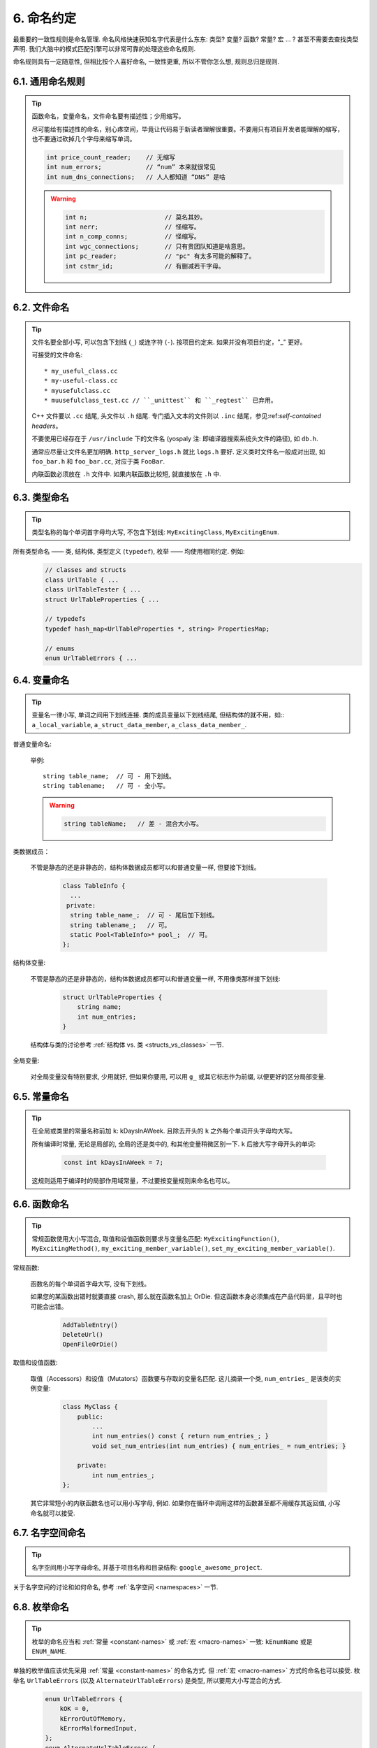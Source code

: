 6. 命名约定
---------

最重要的一致性规则是命名管理. 命名风格快速获知名字代表是什么东东: 类型? 变量? 函数? 常量? 宏 ... ? 甚至不需要去查找类型声明. 我们大脑中的模式匹配引擎可以非常可靠的处理这些命名规则.

命名规则具有一定随意性, 但相比按个人喜好命名, 一致性更重, 所以不管你怎么想, 规则总归是规则.

6.1. 通用命名规则
~~~~~~~~~~~~~~

.. tip::
    函数命名，变量命名，文件命名要有描述性；少用缩写。

    尽可能给有描述性的命名，别心疼空间，毕竟让代码易于新读者理解很重要。不要用只有项目开发者能理解的缩写，也不要通过砍掉几个字母来缩写单词。

    .. code-block:: c++

        int price_count_reader;    // 无缩写
        int num_errors;            // “num” 本来就很常见
        int num_dns_connections;   // 人人都知道 “DNS” 是啥

    .. warning::

        .. code-block:: c++

            int n;                     // 莫名其妙。
            int nerr;                  // 怪缩写。
            int n_comp_conns;          // 怪缩写。
            int wgc_connections;       // 只有贵团队知道是啥意思。
            int pc_reader;             // "pc" 有太多可能的解释了。
            int cstmr_id;              // 有删减若干字母。

6.2. 文件命名
~~~~~~~~~~~

.. tip::
    文件名要全部小写, 可以包含下划线 (``_``) 或连字符 (``-``). 按项目约定来. 如果并没有项目约定，"_" 更好。

    可接受的文件命名::

        * my_useful_class.cc
        * my-useful-class.cc
        * myusefulclass.cc
        * muusefulclass_test.cc // ``_unittest`` 和 ``_regtest`` 已弃用。

    C++ 文件要以 ``.cc`` 结尾, 头文件以 ``.h`` 结尾. 专门插入文本的文件则以 ``.inc`` 结尾，参见:ref:`self-contained headers`。

    不要使用已经存在于 ``/usr/include`` 下的文件名 (yospaly 注: 即编译器搜索系统头文件的路径), 如 ``db.h``.

    通常应尽量让文件名更加明确. ``http_server_logs.h`` 就比 ``logs.h`` 要好. 定义类时文件名一般成对出现, 如 ``foo_bar.h`` 和 ``foo_bar.cc``, 对应于类 ``FooBar``.

    内联函数必须放在 ``.h`` 文件中. 如果内联函数比较短, 就直接放在 ``.h`` 中.

6.3. 类型命名
~~~~~~~~~~~

.. tip::
    类型名称的每个单词首字母均大写, 不包含下划线: ``MyExcitingClass``, ``MyExcitingEnum``.

所有类型命名 —— 类, 结构体, 类型定义 (``typedef``), 枚举 —— 均使用相同约定. 例如:
    .. code-block:: c++

        // classes and structs
        class UrlTable { ...
        class UrlTableTester { ...
        struct UrlTableProperties { ...

        // typedefs
        typedef hash_map<UrlTableProperties *, string> PropertiesMap;

        // enums
        enum UrlTableErrors { ...

6.4. 变量命名
~~~~~~~~~~~

.. tip::
    变量名一律小写, 单词之间用下划线连接. 类的成员变量以下划线结尾, 但结构体的就不用，如:: ``a_local_variable``, ``a_struct_data_member``, ``a_class_data_member_``.

普通变量命名:

    举例::

        string table_name;  // 可 - 用下划线。
        string tablename;   // 可 - 全小写。

    .. warning::
        .. code-block:: c++

            string tableName;   // 差 - 混合大小写。

类数据成员：

    不管是静态的还是非静态的，结构体数据成员都可以和普通变量一样, 但要接下划线。

        .. code-block:: c++

            class TableInfo {
              ...
             private:
              string table_name_;  // 可 - 尾后加下划线。
              string tablename_;   // 可。
              static Pool<TableInfo>* pool_;  // 可。
            };

结构体变量:

    不管是静态的还是非静态的，结构体数据成员都可以和普通变量一样, 不用像类那样接下划线:

        .. code-block:: c++

            struct UrlTableProperties {
                string name;
                int num_entries;
            }

    结构体与类的讨论参考 :ref:`结构体 vs. 类 <structs_vs_classes>` 一节.

全局变量:

    对全局变量没有特别要求, 少用就好, 但如果你要用, 可以用 ``g_`` 或其它标志作为前缀, 以便更好的区分局部变量.

.. _constant-names:

6.5. 常量命名
~~~~~~~~~~~

.. tip::
    在全局或类里的常量名称前加 ``k``: kDaysInAWeek. 且除去开头的 ``k`` 之外每个单词开头字母均大写。

    所有编译时常量, 无论是局部的, 全局的还是类中的, 和其他变量稍微区别一下. ``k`` 后接大写字母开头的单词:

        .. code-block:: c++

            const int kDaysInAWeek = 7;

    这规则适用于编译时的局部作用域常量，不过要按变量规则来命名也可以。


.. _function-names:

6.6. 函数命名
~~~~~~~~~~~

.. tip::
    常规函数使用大小写混合, 取值和设值函数则要求与变量名匹配: ``MyExcitingFunction()``, ``MyExcitingMethod()``, ``my_exciting_member_variable()``, ``set_my_exciting_member_variable()``.

常规函数:

    函数名的每个单词首字母大写, 没有下划线。

    如果您的某函数出错时就要直接 crash, 那么就在函数名加上 OrDie. 但这函数本身必须集成在产品代码里，且平时也可能会出错。

        .. code-block:: c++

            AddTableEntry()
            DeleteUrl()
            OpenFileOrDie()

取值和设值函数:

    取值（Accessors）和设值（Mutators）函数要与存取的变量名匹配. 这儿摘录一个类, ``num_entries_`` 是该类的实例变量:

        .. code-block:: c++

            class MyClass {
                public:
                    ...
                    int num_entries() const { return num_entries_; }
                    void set_num_entries(int num_entries) { num_entries_ = num_entries; }

                private:
                    int num_entries_;
            };

    其它非常短小的内联函数名也可以用小写字母, 例如. 如果你在循环中调用这样的函数甚至都不用缓存其返回值, 小写命名就可以接受.

6.7. 名字空间命名
~~~~~~~~~~~~~~

.. tip::
    名字空间用小写字母命名, 并基于项目名称和目录结构: ``google_awesome_project``.

关于名字空间的讨论和如何命名, 参考 :ref:`名字空间 <namespaces>` 一节.

6.8. 枚举命名
~~~~~~~~~~~

.. tip::
    枚举的命名应当和 :ref:`常量 <constant-names>` 或 :ref:`宏 <macro-names>` 一致: ``kEnumName`` 或是 ``ENUM_NAME``.

单独的枚举值应该优先采用 :ref:`常量 <constant-names>` 的命名方式. 但 :ref:`宏 <macro-names>` 方式的命名也可以接受. 枚举名 ``UrlTableErrors`` (以及 ``AlternateUrlTableErrors``) 是类型, 所以要用大小写混合的方式.
    .. code-block:: c++

        enum UrlTableErrors {
            kOK = 0,
            kErrorOutOfMemory,
            kErrorMalformedInput,
        };
        enum AlternateUrlTableErrors {
            OK = 0,
            OUT_OF_MEMORY = 1,
            MALFORMED_INPUT = 2,
        };

2009 年 1 月之前, 我们一直建议采用 :ref:`宏 <macro-names>` 的方式命名枚举值. 由于枚举值和宏之间的命名冲突, 直接导致了很多问题. 由此, 这里改为优先选择常量风格的命名方式. 新代码应该尽可能优先使用常量风格. 但是老代码没必要切换到常量风格, 除非宏风格确实会产生编译期问题.

.. _macro-names:

6.9. 宏命名
~~~~~~~~~

.. tip::
    你并不打算:ref:`使用宏 <preprocessor-macros>`, 对吧? 如果你一定要用, 像这样命名: ``MY_MACRO_THAT_SCARES_SMALL_CHILDREN``.

参考:ref:`预处理宏 <preprocessor-macros>`; 通常 *不应该* 使用宏. 如果不得不用, 其命名像枚举命名一样全部大写, 使用下划线::

    #define ROUND(x) ...
    #define PI_ROUNDED 3.0

6.10. 命名规则的特例
~~~~~~~~~~~~~~~~~

.. tip::
    如果你命名的实体与已有 C/C++ 实体相似, 可参考现有命名策略.

``bigopen()``:
    函数名, 参照 ``open()`` 的形式

``uint``:
    ``typedef``

``bigpos``:
    ``struct`` 或 ``class``, 参照 ``pos`` 的形式

``sparse_hash_map``:
    STL 相似实体; 参照 STL 命名约定

``LONGLONG_MAX``:
    常量, 如同 ``INT_MAX``

